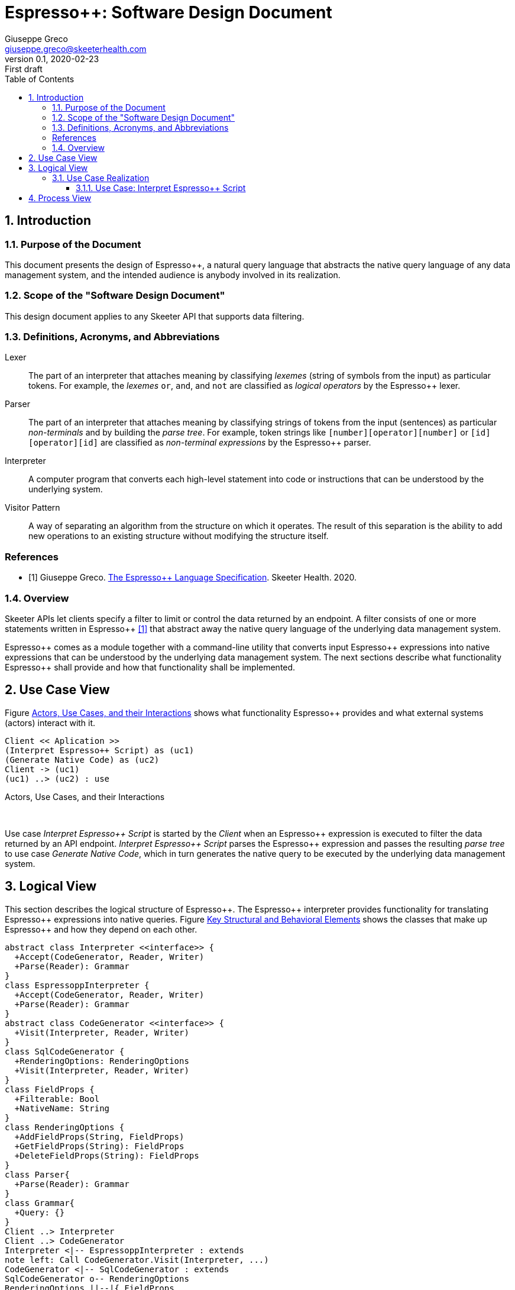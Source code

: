 = Espresso++: Software Design Document
Giuseppe Greco <giuseppe.greco@skeeterhealth.com>
v.0.1, 2020-02-23: First draft
:sectnums:
:toc:
:toclevels: 3
:description: Espresso++ Software Design Document
:keywords: Espresso++ Software Design
:imagesdir: ./assets/espressopp-sdd
:espressopp: Espresso++

[[introduction]]
== Introduction

=== Purpose of the Document

This document presents the design of {espressopp}, a natural query language that
abstracts the native query language of any data management system, and the
intended audience is anybody involved in its realization.

=== Scope of the "Software Design Document"

This design document applies to any Skeeter API that supports data filtering.

=== Definitions, Acronyms, and Abbreviations

[glossary]
Lexer:: The part of an interpreter that attaches meaning by classifying _lexemes_
(string of symbols from the input) as particular tokens. For example, the _lexemes_
`or`, `and`, and `not` are classified as _logical operators_ by the {espressopp} lexer.

Parser:: The part of an interpreter that attaches meaning by classifying strings of
tokens from the input (sentences) as particular _non-terminals_ and by building the
_parse tree_. For example, token strings like `[number][operator][number]` or
`[id][operator][id]` are classified as _non-terminal expressions_ by the {espressopp} parser.

Interpreter:: A computer program that converts each high-level statement into code or
instructions that can be understood by the underlying system.

Visitor Pattern:: A way of separating an algorithm from the structure on which it operates.
The result of this separation is the ability to add new operations to an existing structure
without modifying the structure itself.

[bibliography]
=== References

- [[[els,1]]] Giuseppe Greco. <<espressopp-spec.adoc#, The {espressopp} Language Specification>>.
  Skeeter Health. 2020.

=== Overview

Skeeter APIs let clients specify a filter to limit or control the data returned by an endpoint.
A filter consists of one or more statements written in {espressopp} <<els>> that abstract away
the native query language of the underlying data management system.

{espressopp} comes as a module together with a command-line utility that converts input
{espressopp} expressions into native expressions that can be understood by the underlying data
management system. The next sections describe what functionality {espressopp} shall provide
and how that functionality shall be implemented.

[[use-case-view]]
== Use Case View

Figure <<use-case-diagram, Actors, Use Cases, and their Interactions>> shows what functionality
{espressopp} provides and what external systems (actors) interact with it.

[[use-case-diagram]]
[plantuml, format="png", id="use-case-diagram"]
----
Client << Aplication >>
(Interpret Espresso++ Script) as (uc1)
(Generate Native Code) as (uc2)
Client -> (uc1)
(uc1) ..> (uc2) : use
----
.Actors, Use Cases, and their Interactions
{empty} +

Use case _Interpret {espressopp} Script_ is started by the _Client_ when an {espressopp} expression
is executed to filter the data returned by an API endpoint. _Interpret {espressopp} Script_ parses
the {espressopp} expression and passes the resulting _parse tree_ to use case _Generate Native Code_,
which in turn generates the native query to be executed by the underlying data management system.

[[logical-view]]
== Logical View

This section describes the logical structure of {espressopp}. The {espressopp} interpreter provides
functionality for translating {espressopp} expressions into native queries. Figure
<<key-elements, Key Structural and Behavioral Elements>> shows the classes that make up {espressopp}
and how they depend on each other.

[[key-elements]]
[plantuml, format="png", id="key-elements"]
----
abstract class Interpreter <<interface>> {
  +Accept(CodeGenerator, Reader, Writer)
  +Parse(Reader): Grammar
}
class EspressoppInterpreter {
  +Accept(CodeGenerator, Reader, Writer)
  +Parse(Reader): Grammar
}
abstract class CodeGenerator <<interface>> {
  +Visit(Interpreter, Reader, Writer)
}
class SqlCodeGenerator {
  +RenderingOptions: RenderingOptions
  +Visit(Interpreter, Reader, Writer)
}
class FieldProps {
  +Filterable: Bool
  +NativeName: String
}
class RenderingOptions {
  +AddFieldProps(String, FieldProps)
  +GetFieldProps(String): FieldProps
  +DeleteFieldProps(String): FieldProps
}
class Parser{
  +Parse(Reader): Grammar
}
class Grammar{
  +Query: {}
}
Client ..> Interpreter
Client ..> CodeGenerator
Interpreter <|-- EspressoppInterpreter : extends
note left: Call CodeGenerator.Visit(Interpreter, ...)
CodeGenerator <|-- SqlCodeGenerator : extends
SqlCodeGenerator o-- RenderingOptions
RenderingOptions ||--|{ FieldProps
EspressoppInterpreter o-- Parser
Grammar --* Parser
----
.Key Structural and Behavioral Elements
{empty} +

The design of {espressopp} is based on the _visitor pattern_ so that new `CodeGenerator` implementations
can be added anytime without the need to modify `EspressoppInterpreter`. `SqlCodeGenerator` is the
default `CodeGenerator` implementation shipped with the first release of {espressopp}.

=== Use Case Realization

This section describes how the use cases are implemented and examines how the various design
structures contribute to the functionality of the system. It also describes the collaborations
that realize {espressopp} and contribute to define the dynamic view of the system.

==== Use Case: Interpret {espressopp} Script

This section describes the relationship between use case _Interpret {espressopp} Script_ and the
collaborations that actually realize it.

===== Scenario: Interpret {espressopp} Script

The sequence diagram depicted in figure <<interpret-espressopp-script, Scenario Interpret {espressopp} Script>>
describes how an {espressopp} script is interpreted into a native query.

[[interpret-espressopp-script]]
[plantuml, format="png", id="interpret-espressopp-script"]
----
actor Client
create EspressoppInterpreter
Client --> EspressoppInterpreter : new
create Parser
EspressoppInterpreter --> Parser : new
create Reader
Client --> Reader : new
create Writer
Client --> Writer : new
create SqlCodeGenerator
Client --> SqlCodeGenerator : new
Client -> EspressoppInterpreter : Accept(codeGenerator, reader, writer)
activate EspressoppInterpreter
EspressoppInterpreter -> SqlCodeGenerator : Visit(interpreter, reader, writer)
activate SqlCodeGenerator
SqlCodeGenerator -> EspressoppInterpreter : Parse(reader)
EspressoppInterpreter -> Parser : Parse(reader)
activate Parser
Parser -> Reader : Read()
activate Reader
return script
return grammar
EspressoppInterpreter --> SqlCodeGenerator : grammar
deactivate EspressoppInterpreter
SqlCodeGenerator -> SqlCodeGenerator : generateSql
activate SqlCodeGenerator
return sql
SqlCodeGenerator -> Writer : Write(sql)
activate Writer
deactivate SqlCodeGenerator
deactivate Writer
Client -> Writer : String()
activate Writer
return sql
----
.Scenario Interpret {espressopp} Script
{empty} +

The `Interpreter` is initialized by the _Client_ and provides functionality for parsing {espressopp}
scripts to be converted into native queries by the `CodeGenerator`. The `CodeGenerator` is also
initialized by the _Client_ and gets _accepted_ together with the `Reader` and `Writer` by the
`Interpreter` -- this construct allows the `CodeGenerator` to access the `Parser` instantiated by the
`Interpreter` and get back the {espressopp} _grammar_.

The `Reader` is where the {espressopp} script is read from by the `Parser`, whereas the `Writer`
is where the `CodeGenerator` writes the resulting native query.

By default field names in the input {espressopp} expression remain unchanged in the output native
query. Should not the fields in the {espressopp} expression match the name of the fields in the
underlying database, a mapping needs to be provided by means of the `RenderingOptions`.

The `RenderingOptions` is used by `CodeGenerator` implementations to control the way output queries
are generated, and it might be associated with one or more `FieldProps` instances. A `FieldProps`
specifies the native name of the field and whether it can be queried.

[[process-view]]
== Process View

The process view describes the concurrent aspects of the system, namely the tasks (or processes)
that make the system run and the interactions between them. {espressopp} is a module to be included
into other applications. However, {espressopp} ships with a command-line utility that takes an
{espressopp} espression as an input and returns the resulting native query.

The diagram depicted in figure <<process-composition, Process Composition>> describes the process
composition of the {espressopp} command-line utility and the mapping of resources on it.

[[process-composition]]
[plantuml, format="png", id="process-composition"]
----
class espressopp <<process>> {
  interpreter: EspressoppInterpreter
  codeGenerator: SqlCodeGenerator
  reader: io.Reader
  writer: io.Writer
}
----
.Process Composition
{empty} +

The {espressopp} command-line utility uses the `Interpreter` and `CodeGenerator` exactly the same way
client applications do. It is just meant to help developers debug filters written in the {espressopp}
language.

---

*Copyright &#169; 2020 Skeeter Health*
